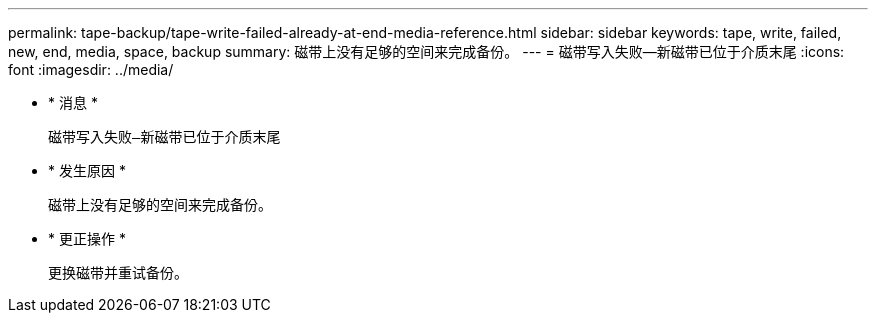 ---
permalink: tape-backup/tape-write-failed-already-at-end-media-reference.html 
sidebar: sidebar 
keywords: tape, write, failed, new, end, media, space, backup 
summary: 磁带上没有足够的空间来完成备份。 
---
= 磁带写入失败—新磁带已位于介质末尾
:icons: font
:imagesdir: ../media/


* * 消息 *
+
`磁带写入失败—新磁带已位于介质末尾`

* * 发生原因 *
+
磁带上没有足够的空间来完成备份。

* * 更正操作 *
+
更换磁带并重试备份。



